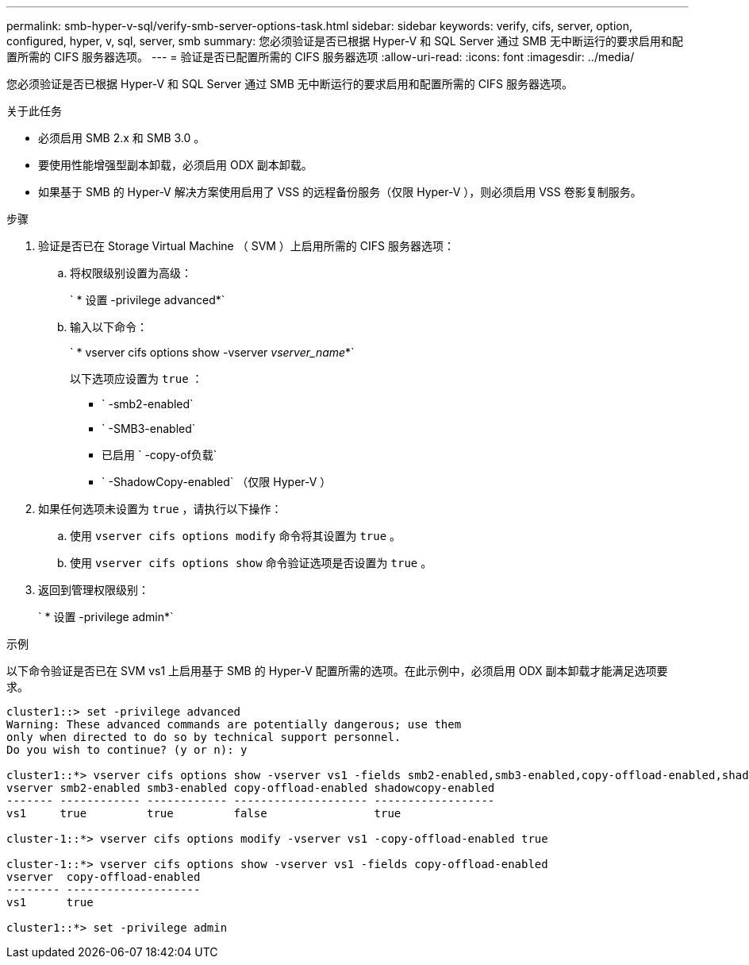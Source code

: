 ---
permalink: smb-hyper-v-sql/verify-smb-server-options-task.html 
sidebar: sidebar 
keywords: verify, cifs, server, option, configured, hyper, v, sql, server, smb 
summary: 您必须验证是否已根据 Hyper-V 和 SQL Server 通过 SMB 无中断运行的要求启用和配置所需的 CIFS 服务器选项。 
---
= 验证是否已配置所需的 CIFS 服务器选项
:allow-uri-read: 
:icons: font
:imagesdir: ../media/


[role="lead"]
您必须验证是否已根据 Hyper-V 和 SQL Server 通过 SMB 无中断运行的要求启用和配置所需的 CIFS 服务器选项。

.关于此任务
* 必须启用 SMB 2.x 和 SMB 3.0 。
* 要使用性能增强型副本卸载，必须启用 ODX 副本卸载。
* 如果基于 SMB 的 Hyper-V 解决方案使用启用了 VSS 的远程备份服务（仅限 Hyper-V ），则必须启用 VSS 卷影复制服务。


.步骤
. 验证是否已在 Storage Virtual Machine （ SVM ）上启用所需的 CIFS 服务器选项：
+
.. 将权限级别设置为高级：
+
` * 设置 -privilege advanced*`

.. 输入以下命令：
+
` * vserver cifs options show -vserver _vserver_name_*`

+
以下选项应设置为 `true` ：

+
*** ` -smb2-enabled`
*** ` -SMB3-enabled`
*** 已启用 ` -copy-of负载`
*** ` -ShadowCopy-enabled` （仅限 Hyper-V ）




. 如果任何选项未设置为 `true` ，请执行以下操作：
+
.. 使用 `vserver cifs options modify` 命令将其设置为 `true` 。
.. 使用 `vserver cifs options show` 命令验证选项是否设置为 `true` 。


. 返回到管理权限级别：
+
` * 设置 -privilege admin*`



.示例
以下命令验证是否已在 SVM vs1 上启用基于 SMB 的 Hyper-V 配置所需的选项。在此示例中，必须启用 ODX 副本卸载才能满足选项要求。

[listing]
----
cluster1::> set -privilege advanced
Warning: These advanced commands are potentially dangerous; use them
only when directed to do so by technical support personnel.
Do you wish to continue? (y or n): y

cluster1::*> vserver cifs options show -vserver vs1 -fields smb2-enabled,smb3-enabled,copy-offload-enabled,shadowcopy-enabled
vserver smb2-enabled smb3-enabled copy-offload-enabled shadowcopy-enabled
------- ------------ ------------ -------------------- ------------------
vs1     true         true         false                true

cluster-1::*> vserver cifs options modify -vserver vs1 -copy-offload-enabled true

cluster-1::*> vserver cifs options show -vserver vs1 -fields copy-offload-enabled
vserver  copy-offload-enabled
-------- --------------------
vs1      true

cluster1::*> set -privilege admin
----